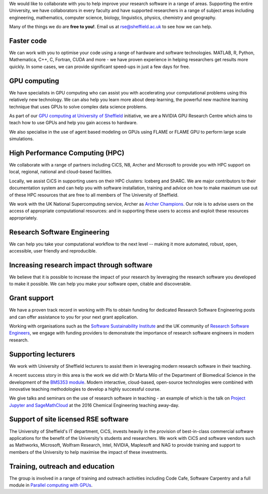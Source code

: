 .. title: What we do
.. slug: index
.. date: 2015-12-19 18:37:55 UTC
.. tags:
.. category:
.. link:
.. description:
.. type: text

We would like to collaborate with you to help improve your research software in a range of areas. Supporting the entire University, we have collaborators in every faculty and have supported researchers in a range of subject areas including engineering, mathematics, computer science, biology, linguistics, physics, chemistry and geography.

Many of the things we do are **free to you!**. Email us at `rse@sheffield.ac.uk <mailto:rse@sheffield.ac.uk>`_ to see how we can help.

Faster code
-----------
We can work with you to optimise your code using a range of hardware and software technologies.
MATLAB, R, Python, Mathematica, C++, C, Fortran, CUDA and more - we have proven experience in helping researchers get results more quickly.
In some cases, we can provide significant speed-ups in just a few days for free.

GPU computing
-------------
We have specialists in GPU computing who can assist you with accelerating your computational problems using this relatively new technology. We can also help you learn more about deep learning, the powerful new machine learning technique that uses GPUs to solve complex data science problems.

As part of our `GPU computing at University of Sheffield <http://gpucomputing.sites.sheffield.ac.uk/home>`_ initiative, we are a NVIDIA GPU Research Centre which aims to teach how to use GPUs and help you gain access to hardware.

We also specialise in the use of agent based modeling on GPUs using FLAME or FLAME GPU to perform large scale simulations.

High Performance Computing (HPC)
--------------------------------
We collaborate with a range of partners including CiCS, N8, Archer and Microsoft to provide you with HPC support on local, regional, national and cloud-based facilities.

Locally, we assist CiCS in supporting users on their HPC clusters: Iceberg and ShARC. We are major contributors to their documentation system and can help you with software installation, training and advice on how to make maximum use out of these HPC resources that are free to all members of The University of Sheffield.

We work with the UK National Supercomputing service, Archer as `Archer Champions <http://www.archer.ac.uk/community/champions/>`_. Our role is to advise users on the access of appropriate computational resources: and in supporting these users to access and exploit these resources appropriately.

Research Software Engineering
-----------------------------
We can help you take your computational workflow to the next level -- making it more automated, robust, open, accessible, user friendly and reproducible.

Increasing research impact through software
-------------------------------------------
We believe that it is possible to increase the impact of your research by leveraging the research software you developed to make it possible. We can help you make your software open, citable and discoverable.

Grant support
-------------
We have a proven track record in working with PIs to obtain funding for dedicated Research Software Engineering posts and can offer assistance to you for your next grant application.

Working with organisations such as the `Software Sustainability Institute <http://www.software.ac.uk/>`_ and the UK community of `Research Software Engineers <http://www.rse.ac.uk/>`_, we engage with funding providers to demonstrate the importance of research software engineers in modern research.

Supporting lecturers
--------------------
We work with University of Sheffield lecturers to assist them in leveraging modern research software in their teaching.

A recent success story in this area is the work we did with Dr Marta Milo of the Department of Biomedical Science in the development of the `BMS353 module <http://opendsi.cc/bioinformatics/>`_. Modern interactive, cloud-based, open-source technologies were combined with innovative teaching methodologies to develop a highly successful course.

We give talks and seminars on the use of research software in teaching - an example of which is the talk on `Project Jupyter and SageMathCloud <http://mikecroucher.github.io/ChemEng_Jupyter_talk2016/>`_ at the 2016 Chemical Engineering teaching away-day.

Support of site licensed RSE software
-------------------------------------
The University of Sheffield's IT department, CiCS, invests heavily in the provision of best-in-class commercial software applications for the benefit of the University's students and researchers. We work with CiCS and software vendors such as Mathworks, Microsoft, Wolfram Research, Intel, NVIDIA, Maplesoft and NAG to provide training and support to members of the University to help maximise the impact of these investments.

Training, outreach and education
--------------------------------
The group is involved in a range of training and outreach activities including Code Cafe, Software Carpentry and a full module in `Parallel computing with GPUs <http://www.dcs.shef.ac.uk/intranet/teaching/public/modules/level4/com4521.html>`_.
